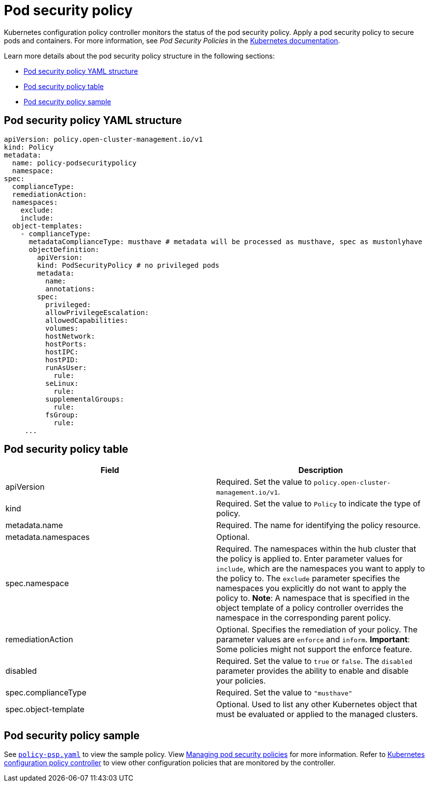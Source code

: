 [#pod-security-policy]
= Pod security policy

Kubernetes configuration policy controller monitors the status of the pod security policy. Apply a pod security policy to secure pods and containers.
For more information, see _Pod Security Policies_ in the https://kubernetes.io/docs/concepts/policy/pod-security-policy/[Kubernetes documentation].

Learn more details about the pod security policy structure in the following sections:

* <<pod-security-policy-yaml-structure,Pod security policy YAML structure>>
* <<pod-security-policy-table,Pod security policy table>>
* <<pod-security-policy-sample,Pod security policy sample>>

[#pod-security-policy-yaml-structure]
== Pod security policy YAML structure

[source,yaml]
----
apiVersion: policy.open-cluster-management.io/v1
kind: Policy
metadata:
  name: policy-podsecuritypolicy
  namespace:
spec:
  complianceType:
  remediationAction:
  namespaces:
    exclude:
    include:
  object-templates:
    - complianceType:
      metadataComplianceType: musthave # metadata will be processed as musthave, spec as mustonlyhave
      objectDefinition:
        apiVersion:
        kind: PodSecurityPolicy # no privileged pods
        metadata:
          name:
          annotations:
        spec:
          privileged:
          allowPrivilegeEscalation:
          allowedCapabilities:
          volumes:
          hostNetwork:
          hostPorts:
          hostIPC:
          hostPID:
          runAsUser:
            rule:
          seLinux:
            rule:
          supplementalGroups:
            rule:
          fsGroup:
            rule:
     ...
----

[#pod-security-policy-table]
== Pod security policy table

|===
| Field | Description 

| apiVersion 
| Required.
Set the value to `policy.open-cluster-management.io/v1`.

| kind
| Required.
Set the value to `Policy` to indicate the type of policy.

| metadata.name
| Required.
The name for identifying the policy resource.

| metadata.namespaces 
| Optional.

| spec.namespace | Required.
The namespaces within the hub cluster that the policy is applied to.
Enter parameter values for `include`, which are the namespaces you want to apply to the policy to.
The `exclude` parameter specifies the namespaces you explicitly do not want to apply the policy to.
*Note*: A namespace that is specified in the object template of a policy controller overrides the namespace in the corresponding parent policy.

| remediationAction
| Optional.
Specifies the remediation of your policy.
The parameter values are `enforce` and `inform`.
*Important*: Some policies might not support the enforce feature.

| disabled 
| Required.
Set the value to `true` or `false`.
The `disabled` parameter provides the ability to enable and disable your policies.

| spec.complianceType
| Required. Set the value to `"musthave"`

| spec.object-template
| Optional.
Used to list any other Kubernetes object that must be evaluated or applied to the managed clusters.
|===

[#pod-security-policy-sample]
== Pod security policy sample

See https://github.com/stolostron/policy-collection/blob/main/stable/SC-System-and-Communications-Protection/policy-psp.yaml[`policy-psp.yaml`] to view the sample policy. View xref:../governance/create_psp_policy.adoc#managing-pod-security-policies[Managing pod security policies] for more information. Refer to xref:../governance/config_policy_ctrl.adoc#kubernetes-configuration-policy-controller[Kubernetes configuration policy controller] to view other configuration policies that are monitored by the controller.
